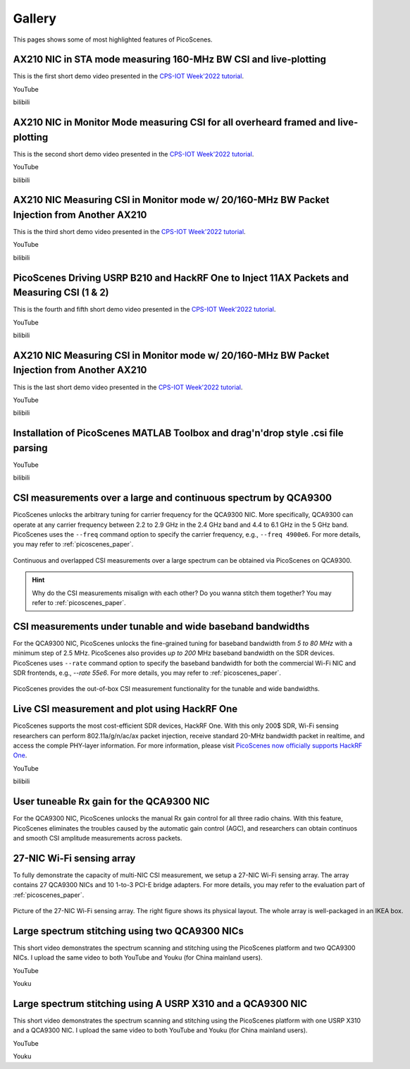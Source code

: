 Gallery
===================

This pages shows some of most highlighted features of PicoScenes.

AX210 NIC in STA mode measuring 160-MHz BW CSI and live-plotting
-------------------------------------------------------------------------------

This is the first short demo video presented in the `CPS-IOT Week'2022 tutorial <https://zpj.io/give-tutorial-talk-on-picoscenes-at-cps-iot-week-2022/>`_.

YouTube

.. raw:: html

   <iframe width="800" height="450" src="https://www.youtube.com/embed/UaCHtzW3Pm8" title="AX210 NIC in STA mode measuring 160-MHz BW CSI and live-plotting" frameborder="0" allow="accelerometer; autoplay; clipboard-write; encrypted-media; gyroscope; picture-in-picture" allowfullscreen></iframe>


bilibili

.. raw:: html

   <iframe src="//player.bilibili.com/player.html?aid=383047528&bvid=BV1Qa411a7GV&cid=570756427&page=1" scrolling="no" border="0" framespacing="0" allowfullscreen="true" style="width: 800px; height: 450px; max-width: 100%; align:center; padding:20px 0;" frameborder="no"> </iframe>


AX210 NIC in Monitor Mode measuring CSI for all overheard framed and live-plotting
--------------------------------------------------------------------------------------

This is the second short demo video presented in the `CPS-IOT Week'2022 tutorial <https://zpj.io/give-tutorial-talk-on-picoscenes-at-cps-iot-week-2022/>`_.

YouTube

.. raw:: html

   <iframe width="800" height="450" src="https://www.youtube.com/embed/btUCq68cews" title="AX210 NIC in Monitor Mode measuring CSI for all overheard framed and live-plotting" frameborder="0" allow="accelerometer; autoplay; clipboard-write; encrypted-media; gyroscope; picture-in-picture" allowfullscreen></iframe>


bilibili

.. raw:: html

   <iframe src="//player.bilibili.com/player.html?aid=383047528&bvid=BV1F3411N7kt&cid=570756427&page=1" scrolling="no" border="0" framespacing="0" allowfullscreen="true" style="width: 800px; height: 450px; max-width: 100%; align:center; padding:20px 0;" frameborder="no"> </iframe>


AX210 NIC  Measuring CSI in Monitor mode w/ 20/160-MHz BW Packet Injection from Another AX210
-----------------------------------------------------------------------------------------------

This is the third short demo video presented in the `CPS-IOT Week'2022 tutorial <https://zpj.io/give-tutorial-talk-on-picoscenes-at-cps-iot-week-2022/>`_.

YouTube

.. raw:: html

   <iframe width="800" height="450" src="https://www.youtube.com/embed/_X6JVb69-MA" title="AX210 NIC  Measuring CSI in Monitor mode w/ 20/160-MHz BW Packet Injection from Another AX210" frameborder="0" allow="accelerometer; autoplay; clipboard-write; encrypted-media; gyroscope; picture-in-picture" allowfullscreen></iframe>


bilibili

.. raw:: html

   <iframe src="//player.bilibili.com/player.html?aid=383047528&bvid=BV1sr4y187bL&cid=570756427&page=1" scrolling="no" border="0" framespacing="0" allowfullscreen="true" style="width: 800px; height: 450px; max-width: 100%; align:center; padding:20px 0;" frameborder="no"> </iframe>

PicoScenes Driving USRP B210 and HackRF One to Inject 11AX Packets and Measuring CSI (1 & 2)
-----------------------------------------------------------------------------------------------

This is the fourth and fifth short demo video presented in the `CPS-IOT Week'2022 tutorial <https://zpj.io/give-tutorial-talk-on-picoscenes-at-cps-iot-week-2022/>`_.

YouTube

.. raw:: html

   <iframe width="800" height="450" src="https://www.youtube.com/embed/0x-ri8323es" title="PicoScenes Driving USRP B210 and HackRF One to Inject 11AX Packets and Measuring CSI" frameborder="0" allow="accelerometer; autoplay; clipboard-write; encrypted-media; gyroscope; picture-in-picture" allowfullscreen></iframe>

.. raw:: html

   <iframe width="800" height="450" src="https://www.youtube.com/embed/OKwOsIKSCGo" title="PicoScenes Driving USRP B210 and HackRF One to Inject 11AX Packets and Measuring CSI 2" frameborder="0" allow="accelerometer; autoplay; clipboard-write; encrypted-media; gyroscope; picture-in-picture" allowfullscreen></iframe>


bilibili

.. raw:: html

   <iframe src="//player.bilibili.com/player.html?aid=383047528&bvid=BV1734y1Y7Yp&cid=570756427&page=1" scrolling="no" border="0" framespacing="0" allowfullscreen="true" style="width: 800px; height: 450px; max-width: 100%; align:center; padding:20px 0;" frameborder="no"> </iframe>

.. raw:: html

   <iframe src="//player.bilibili.com/player.html?aid=383047528&bvid=BV1k44y1u7TC&cid=570756427&page=1" scrolling="no" border="0" framespacing="0" allowfullscreen="true" style="width: 800px; height: 450px; max-width: 100%; align:center; padding:20px 0;" frameborder="no"> </iframe>

AX210 NIC  Measuring CSI in Monitor mode w/ 20/160-MHz BW Packet Injection from Another AX210
-----------------------------------------------------------------------------------------------

This is the last short demo video presented in the `CPS-IOT Week'2022 tutorial <https://zpj.io/give-tutorial-talk-on-picoscenes-at-cps-iot-week-2022/>`_.

YouTube

.. raw:: html

   <iframe width="800" height="450" src="https://www.youtube.com/embed/xlHs4KfVSJQ" title="PicoScenes driving two AX210 NICs to perform round-trip CSI measuring with freq. hopping in 6G band" frameborder="0" allow="accelerometer; autoplay; clipboard-write; encrypted-media; gyroscope; picture-in-picture" allowfullscreen></iframe>


bilibili

.. raw:: html

   <iframe src="//player.bilibili.com/player.html?aid=383047528&bvid=BV1xS4y1h7Bk&cid=570756427&page=1" scrolling="no" border="0" framespacing="0" allowfullscreen="true" style="width: 800px; height: 450px; max-width: 100%; align:center; padding:20px 0;" frameborder="no"> </iframe>

Installation of PicoScenes MATLAB Toolbox and drag'n'drop style .csi file parsing
-----------------------------------------------------------------------------------------------

YouTube

.. raw:: html

   <iframe width="800" height="450" src="https://www.youtube.com/embed/zgDIn1cdvCo" title="Installation of PicoScenes MATLAB Toolbox and drag'n'drop style .csi file parsing" frameborder="0" allow="accelerometer; autoplay; clipboard-write; encrypted-media; gyroscope; picture-in-picture" allowfullscreen></iframe>


bilibili

.. raw:: html

   <iframe src="//player.bilibili.com/player.html?aid=383047528&bvid=BV1NY4y1C79T&cid=570756427&page=1" scrolling="no" border="0" framespacing="0" allowfullscreen="true" style="width: 800px; height: 450px; max-width: 100%; align:center; padding:20px 0;" frameborder="no"> </iframe>

CSI measurements over a large and continuous spectrum by QCA9300
-------------------------------------------------------------------------------

PicoScenes unlocks the arbitrary tuning for carrier frequency for the QCA9300 NIC. More specifically, QCA9300 can operate at any carrier frequency between 2.2 to 2.9 GHz in the 2.4 GHz band and 4.4 to 6.1 GHz in the 5 GHz band. PicoScenes uses the ``--freq`` command option to specify the carrier frequency, e.g., ``--freq 4900e6``.
For more details, you may refer to :ref:`picoscenes_paper`.

.. figure:: /images/scan_cf_figure/cf_scan.jpg
   :figwidth: 1000px
   :target: /images/scan_cf_figure/cf_scan.jpg
   :align: center

   Continuous and overlapped CSI measurements over a large spectrum can be obtained via PicoScenes on QCA9300.

.. hint:: Why do the CSI measurements misalign with each other? Do you wanna stitch them together? You may refer to :ref:`picoscenes_paper`.

CSI measurements under tunable and wide baseband bandwidths
------------------------------------------------------------
For the QCA9300 NIC, PicoScenes unlocks the fine-grained tuning for baseband bandwidth from `5 to 80 MHz` with a minimum step of 2.5 MHz.
PicoScenes also provides `up to 200` MHz baseband bandwidth on the SDR devices. 
PicoScenes uses ``--rate`` command option to specify the baseband bandwidth for both the commercial Wi-Fi NIC and SDR frontends, e.g., `--rate 55e6`.
For more details, you may refer to :ref:`picoscenes_paper`.

.. figure:: /images/wideband_csi.jpg
   :figwidth: 1000px
   :target: /images/wideband_csi.jpg
   :align: center

   PicoScenes provides the out-of-box CSI measurement functionality for the tunable and wide bandwidths.

Live CSI measurement and plot using HackRF One
-------------------------------------------------

PicoScenes supports the most cost-efficient SDR devices, HackRF One. With this only 200$ SDR, Wi-Fi sensing researchers can perform 802.11a/g/n/ac/ax packet injection, receive standard 20-MHz bandwidth packet in realtime, and access the comple PHY-layer information. For more information, please visit `PicoScenes now officially supports HackRF One <https://zpj.io/picoscenes-supports-hackrf/>`_.


YouTube

.. raw:: html

   <iframe width="800" height="450" src="https://www.youtube.com/embed/L4OCDkU7Fnk" title="PicoScenes Now Supports HackRF One" frameborder="0" allow="accelerometer; autoplay; clipboard-write; encrypted-media; gyroscope; picture-in-picture" allowfullscreen></iframe>


bilibili

.. raw:: html

   <iframe src="//player.bilibili.com/player.html?aid=383047528&bvid=BV17Z4y127Jx&cid=570756427&page=1" scrolling="no" border="0" framespacing="0" allowfullscreen="true" style="width: 800px; height: 450px; max-width: 100%; align:center; padding:20px 0;" frameborder="no"> </iframe>


User tuneable Rx gain for the QCA9300 NIC
-------------------------------------------

For the QCA9300 NIC, PicoScenes unlocks the manual Rx gain control for all three radio chains. 
With this feature, PicoScenes eliminates the troubles caused by the automatic gain control (AGC), and researchers can obtain continuos and smooth CSI amplitude measurements across packets.

.. todo:: add video
   
27-NIC Wi-Fi sensing array
---------------------------------------------------------------------------

To fully demonstrate the capacity of multi-NIC CSI measurement, we setup a 27-NIC Wi-Fi sensing array. The array contains 27 QCA9300 NICs and 10 1-to-3 PCI-E bridge adapters. For more details, you may refer to the evaluation part of :ref:`picoscenes_paper`.

.. figure:: /images/NICArrayLayout-horizontal.jpg
   :figwidth: 1000px
   :target: /images/NICArrayLayout-horizontal.jpg
   :align: center

   Picture of the 27-NIC Wi-Fi sensing array. The right figure shows its physical layout. The whole array is well-packaged in an IKEA box. 


Large spectrum stitching using two QCA9300 NICs
-------------------------------------------------------

This short video demonstrates the spectrum scanning and stitching using the PicoScenes platform and two QCA9300 NICs. I upload the same video to both YouTube and Youku (for China mainland users).

YouTube

.. raw:: html

   <iframe width="800" height="450" src="https://www.youtube.com/embed/6KKxpc7fh2w" title="Large Spectrum Stitching using Two QCA9300 NICs" frameborder="0" allow="accelerometer; autoplay; clipboard-write; encrypted-media; gyroscope; picture-in-picture" allowfullscreen></iframe>

Youku

.. raw:: html

   <iframe height=450 width=800 src='https://player.youku.com/embed/XNDkxMzY3NDg4OA==' frameborder=0 'allowfullscreen'></iframe>


Large spectrum stitching using A USRP X310 and a QCA9300 NIC
------------------------------------------------------------------

This short video demonstrates the spectrum scanning and stitching using the PicoScenes platform with one USRP X310 and a QCA9300 NIC. I upload the same video to both YouTube and Youku (for China mainland users).

YouTube

.. raw:: html

   <iframe width="800" height="450" src="https://www.youtube.com/embed/RZUQ5Fm4LLc" title="Large spectrum stitching using A USRP X310 and a QCA9300 NIC" frameborder="0" allow="accelerometer; autoplay; clipboard-write; encrypted-media; gyroscope; picture-in-picture" allowfullscreen></iframe>

Youku

.. raw:: html

   <iframe height=450 width=800 src='https://player.youku.com/embed/XNDk1ODgzOTMwMA==' frameborder=0 'allowfullscreen'></iframe>